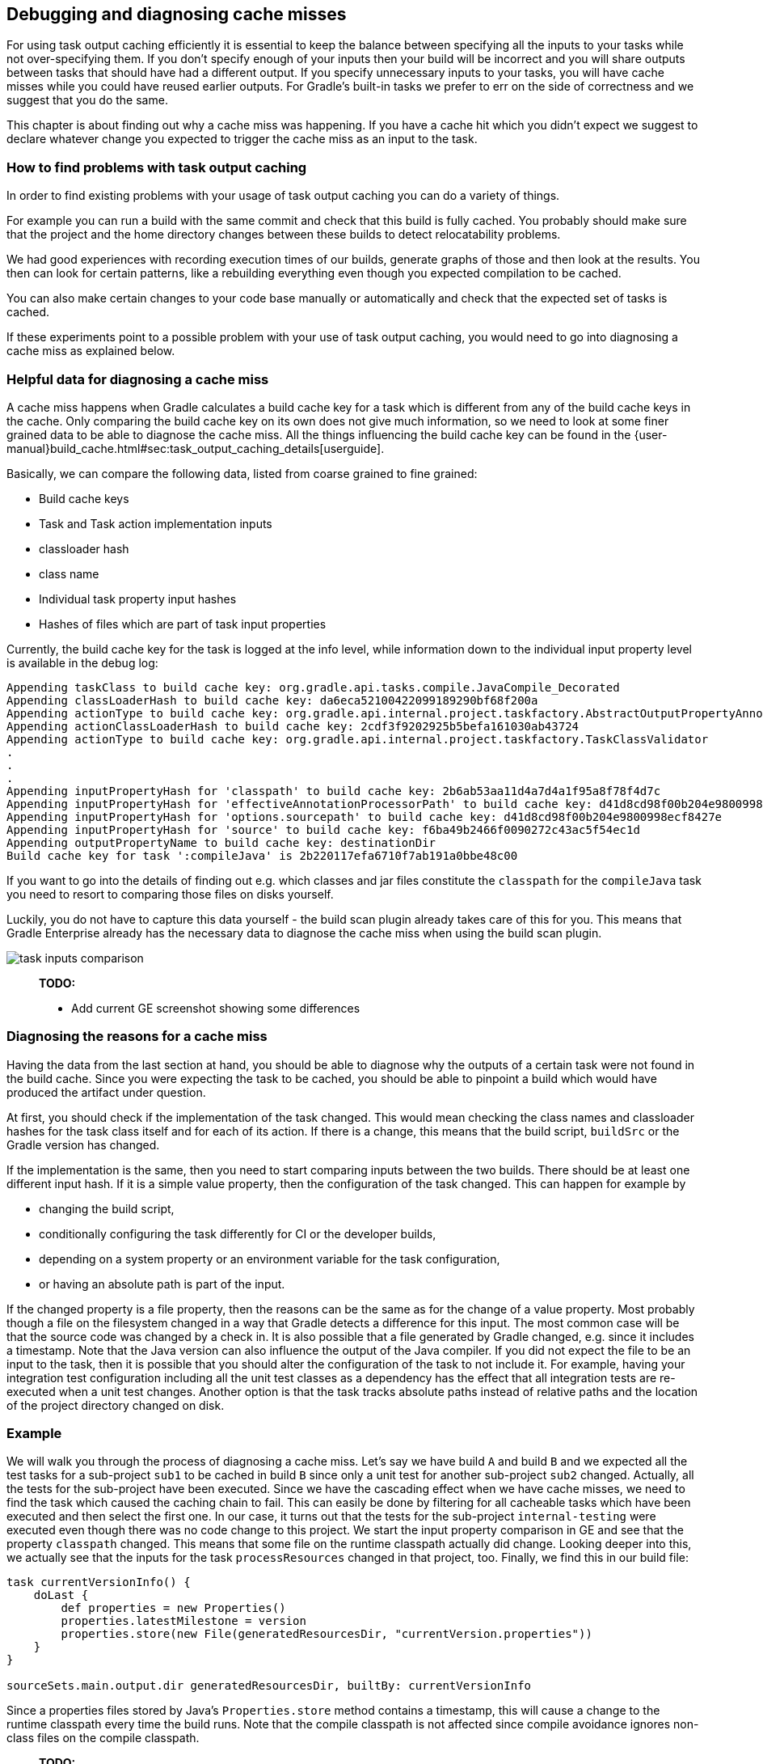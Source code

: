 == Debugging and diagnosing cache misses

For using task output caching efficiently it is essential to keep the balance between specifying all the inputs to your
tasks while not over-specifying them. If you don't specify enough of your inputs then your build will be incorrect and you
will share outputs between tasks that should have had a different output. If you specify unnecessary inputs to your tasks,
 you will have cache misses while you could have reused earlier outputs.
 For Gradle's built-in tasks we prefer to err on the side of correctness and we suggest that you do the same.

This chapter is about finding out why a cache miss was happening. If you have a cache hit which you didn't expect we
suggest to declare whatever change you expected to trigger the cache miss as an input to the task.

=== How to find problems with task output caching

In order to find existing problems with your usage of task output caching you can do a variety of things.

For example you can run a build with the same commit and check that this build is fully cached.
You probably should make sure that the project and the home directory changes between these builds to detect relocatability problems.

We had good experiences with recording execution times of our builds, generate graphs of those and then look at the results.
You then can look for certain patterns, like a rebuilding everything even though you expected compilation to be cached.

You can also make certain changes to your code base manually or automatically and check that the expected set of tasks is cached.

If these experiments point to a possible problem with your use of task output caching, you would need to go into diagnosing a cache miss as explained below.

=== Helpful data for diagnosing a cache miss

A cache miss happens when Gradle calculates a build cache key for a task which is different from any of the build cache keys in the cache.
Only comparing the build cache key on its own does not give much information, so we need to look at some finer grained data to be able to diagnose the cache miss.
All the things influencing the build cache key can be found in the {user-manual}build_cache.html#sec:task_output_caching_details[userguide].

Basically, we can compare the following data, listed from coarse grained to fine grained:

- Build cache keys
- Task and Task action implementation inputs
  - classloader hash
  - class name
- Individual task property input hashes
- Hashes of files which are part of task input properties

Currently, the build cache key for the task is logged at the info level,
while information down to the individual input property level is available in the debug log:

....
Appending taskClass to build cache key: org.gradle.api.tasks.compile.JavaCompile_Decorated
Appending classLoaderHash to build cache key: da6eca52100422099189290bf68f200a
Appending actionType to build cache key: org.gradle.api.internal.project.taskfactory.AbstractOutputPropertyAnnotationHandler$2$1
Appending actionClassLoaderHash to build cache key: 2cdf3f9202925b5befa161030ab43724
Appending actionType to build cache key: org.gradle.api.internal.project.taskfactory.TaskClassValidator
.
.
.
Appending inputPropertyHash for 'classpath' to build cache key: 2b6ab53aa11d4a7d4a1f95a8f78f4d7c
Appending inputPropertyHash for 'effectiveAnnotationProcessorPath' to build cache key: d41d8cd98f00b204e9800998ecf8427e
Appending inputPropertyHash for 'options.sourcepath' to build cache key: d41d8cd98f00b204e9800998ecf8427e
Appending inputPropertyHash for 'source' to build cache key: f6ba49b2466f0090272c43ac5f54ec1d
Appending outputPropertyName to build cache key: destinationDir
Build cache key for task ':compileJava' is 2b220117efa6710f7ab191a0bbe48c00
....

If you want to go into the details of finding out e.g. which classes and jar files constitute the `classpath` for the `compileJava`
task you need to resort to comparing those files on disks yourself.

Luckily, you do not have to capture this data yourself - the build scan plugin already takes care of this for you.
This means that Gradle Enterprise already has the necessary data to diagnose the cache miss when using the build scan plugin.

image::task-inputs-comparison.png[]

> *TODO:*
>
>  - Add current GE screenshot showing some differences

=== Diagnosing the reasons for a cache miss

Having the data from the last section at hand, you should be able to diagnose why the outputs of a certain task were not found in the build cache.
Since you were expecting the task to be cached, you should be able to pinpoint a build which would have produced the artifact under question.

At first, you should check if the implementation of the task changed. This would mean checking the class names and classloader hashes
for the task class itself and for each of its action. If there is a change, this means that the build script, `buildSrc` or the Gradle version has changed.

If the implementation is the same, then you need to start comparing inputs between the two builds.
There should be at least one different input hash. If it is a simple value property, then the configuration of the task changed.
This can happen for example by

 - changing the build script,
 - conditionally configuring the task differently for CI or the developer builds,
 - depending on a system property or an environment variable for the task configuration,
 - or having an absolute path is part of the input.

If the changed property is a file property, then the reasons can be the same as for the change of a value property.
Most probably though a file on the filesystem changed in a way that Gradle detects a difference for this input.
The most common case will be that the source code was changed by a check in.
It is also possible that a file generated by Gradle changed, e.g. since it includes a timestamp.
Note that the Java version can also influence the output of the Java compiler.
If you did not expect the file to be an input to the task, then it is possible that you should alter the configuration of the task to not include it.
For example, having your integration test configuration including all the unit test classes as a dependency has the effect that all integration tests
are re-executed when a unit test changes.
Another option is that the task tracks absolute paths instead of relative paths and the location of the project directory changed on disk.

=== Example

We will walk you through the process of diagnosing a cache miss.
Let's say we have build `A` and build `B` and we expected all the test tasks for a sub-project `sub1` to be cached in build `B` since only a unit test for another sub-project `sub2` changed.
Actually, all the tests for the sub-project have been executed.
Since we have the cascading effect when we have cache misses, we need to find the task which caused the caching chain to fail.
This can easily be done by filtering for all cacheable tasks which have been executed and then select the first one.
In our case, it turns out that the tests for the sub-project `internal-testing` were executed even though there was no code change to this project.
We start the input property comparison in GE and see that the property `classpath` changed. This means that some file on the runtime classpath actually did change.
Looking deeper into this, we actually see that the inputs for the task `processResources` changed in that project, too.
Finally, we find this in our build file:

```groovy
task currentVersionInfo() {
    doLast {
        def properties = new Properties()
        properties.latestMilestone = version
        properties.store(new File(generatedResourcesDir, "currentVersion.properties"))
    }
}

sourceSets.main.output.dir generatedResourcesDir, builtBy: currentVersionInfo
```

Since a properties files stored by Java's `Properties.store` method contains a timestamp, this will cause a change to the runtime classpath every time the build runs.
Note that the compile classpath is not affected since compile avoidance ignores non-class files on the compile classpath.

> *TODO:*
>
>  - Add GE screenshots
>  - Point to section on dealing with volatile inputs
